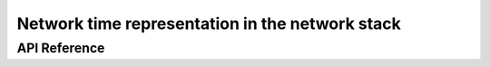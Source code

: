 .. _net_time_interface:

Network time representation in the network stack
################################################

API Reference
*************

